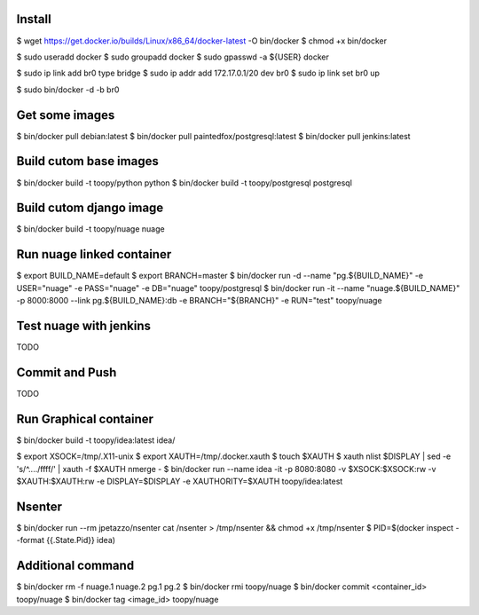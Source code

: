 Install
-------

$ wget https://get.docker.io/builds/Linux/x86_64/docker-latest -O bin/docker
$ chmod +x bin/docker

$ sudo useradd docker
$ sudo groupadd docker
$ sudo gpasswd -a ${USER} docker

$ sudo ip link add br0 type bridge
$ sudo ip addr add 172.17.0.1/20 dev br0
$ sudo ip link set br0 up

$ sudo bin/docker -d -b br0

Get some images
---------------

$ bin/docker pull debian:latest
$ bin/docker pull paintedfox/postgresql:latest
$ bin/docker pull jenkins:latest

Build cutom base images
-----------------------

$ bin/docker build -t toopy/python python
$ bin/docker build -t toopy/postgresql postgresql

Build cutom django image
------------------------

$ bin/docker build -t toopy/nuage nuage

Run nuage linked container
--------------------------

$ export BUILD_NAME=default
$ export BRANCH=master
$ bin/docker run -d --name "pg.${BUILD_NAME}" -e USER="nuage" -e PASS="nuage" -e DB="nuage" toopy/postgresql
$ bin/docker run -it --name "nuage.${BUILD_NAME}" -p 8000:8000 --link pg.${BUILD_NAME}:db -e BRANCH="${BRANCH}" -e RUN="test" toopy/nuage

Test nuage with jenkins
-----------------------

TODO

Commit and Push
---------------

TODO

Run Graphical container
-----------------------

$ bin/docker build -t toopy/idea:latest idea/

$ export XSOCK=/tmp/.X11-unix
$ export XAUTH=/tmp/.docker.xauth
$ touch $XAUTH
$ xauth nlist $DISPLAY | sed -e 's/^..../ffff/' | xauth -f $XAUTH nmerge -
$ bin/docker run --name idea -it -p 8080:8080 -v $XSOCK:$XSOCK:rw -v $XAUTH:$XAUTH:rw -e DISPLAY=$DISPLAY -e XAUTHORITY=$XAUTH toopy/idea:latest

Nsenter
-------

$ bin/docker run --rm jpetazzo/nsenter cat /nsenter > /tmp/nsenter && chmod +x /tmp/nsenter
$ PID=$(docker inspect --format {{.State.Pid}} idea)


Additional command
------------------

$ bin/docker rm -f nuage.1 nuage.2 pg.1 pg.2
$ bin/docker rmi toopy/nuage
$ bin/docker commit <container_id> toopy/nuage
$ bin/docker tag <image_id> toopy/nuage

